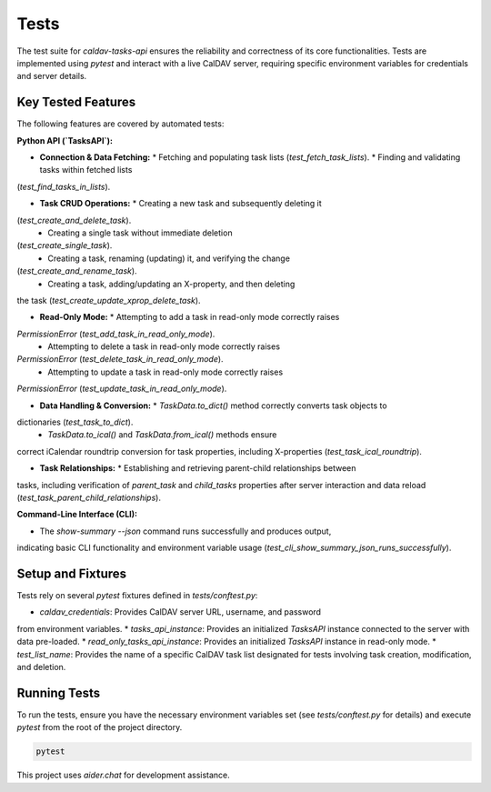 Tests
=====

The test suite for `caldav-tasks-api` ensures the reliability and
correctness of its core functionalities. Tests are implemented using
`pytest` and interact with a live CalDAV server, requiring specific
environment variables for credentials and server details.

Key Tested Features
-------------------

The following features are covered by automated tests:

**Python API (`TasksAPI`):**

*   **Connection & Data Fetching:**
    *   Fetching and populating task lists (`test_fetch_task_lists`).
    *   Finding and validating tasks within fetched lists
(`test_find_tasks_in_lists`).

*   **Task CRUD Operations:**
    *   Creating a new task and subsequently deleting it
(`test_create_and_delete_task`).
    *   Creating a single task without immediate deletion
(`test_create_single_task`).
    *   Creating a task, renaming (updating) it, and verifying the change
(`test_create_and_rename_task`).
    *   Creating a task, adding/updating an X-property, and then deleting
the task (`test_create_update_xprop_delete_task`).

*   **Read-Only Mode:**
    *   Attempting to add a task in read-only mode correctly raises
`PermissionError` (`test_add_task_in_read_only_mode`).
    *   Attempting to delete a task in read-only mode correctly raises
`PermissionError` (`test_delete_task_in_read_only_mode`).
    *   Attempting to update a task in read-only mode correctly raises
`PermissionError` (`test_update_task_in_read_only_mode`).

*   **Data Handling & Conversion:**
    *   `TaskData.to_dict()` method correctly converts task objects to
dictionaries (`test_task_to_dict`).
    *   `TaskData.to_ical()` and `TaskData.from_ical()` methods ensure
correct iCalendar roundtrip conversion for task properties, including
X-properties (`test_task_ical_roundtrip`).

*   **Task Relationships:**
    *   Establishing and retrieving parent-child relationships between
tasks, including verification of `parent_task` and `child_tasks` properties
after server interaction and data reload
(`test_task_parent_child_relationships`).

**Command-Line Interface (CLI):**

*   The `show-summary --json` command runs successfully and produces output,
indicating basic CLI functionality and environment variable usage
(`test_cli_show_summary_json_runs_successfully`).

Setup and Fixtures
------------------

Tests rely on several `pytest` fixtures defined in `tests/conftest.py`:

*   `caldav_credentials`: Provides CalDAV server URL, username, and password
from environment variables.
*   `tasks_api_instance`: Provides an initialized `TasksAPI` instance
connected to the server with data pre-loaded.
*   `read_only_tasks_api_instance`: Provides an initialized `TasksAPI`
instance in read-only mode.
*   `test_list_name`: Provides the name of a specific CalDAV task list
designated for tests involving task creation, modification, and deletion.

Running Tests
-------------

To run the tests, ensure you have the necessary environment variables set
(see `tests/conftest.py` for details) and execute `pytest` from the root of
the project directory.

.. code-block:: bash

   pytest

This project uses `aider.chat` for development assistance.
